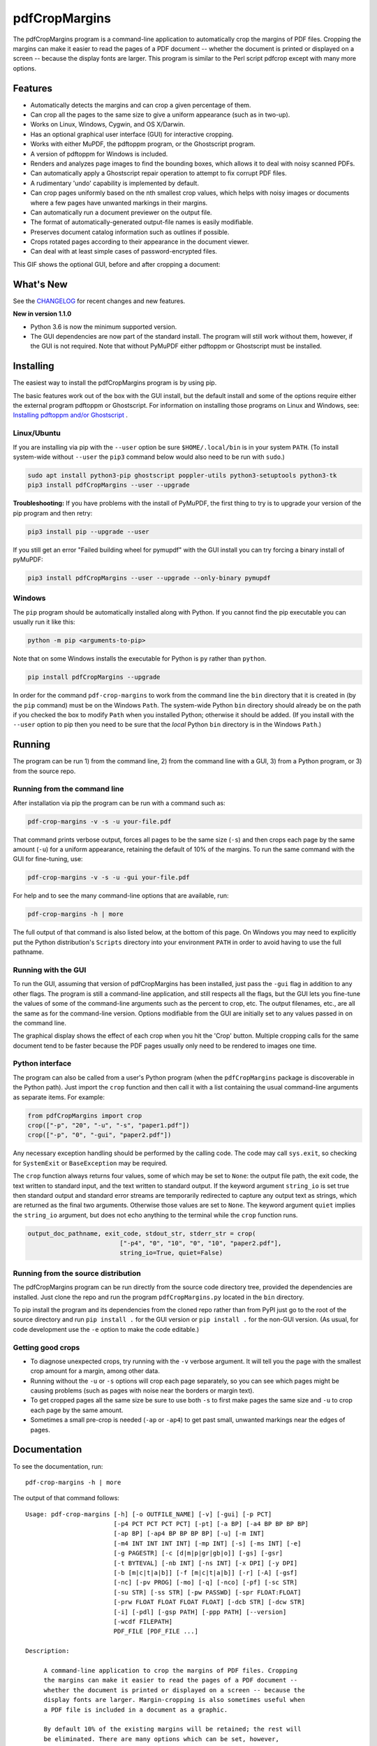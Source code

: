==============
pdfCropMargins
==============

The pdfCropMargins program is a command-line application to automatically crop
the margins of PDF files.  Cropping the margins can make it easier to read the
pages of a PDF document -- whether the document is printed or displayed on a
screen -- because the display fonts are larger.  This program is similar to the
Perl script pdfcrop except with many more options.

Features
========

- Automatically detects the margins and can crop a given percentage of them.
- Can crop all the pages to the same size to give a uniform appearance (such as
  in two-up).
- Works on Linux, Windows, Cygwin, and OS X/Darwin.
- Has an optional graphical user interface (GUI) for interactive cropping.
- Works with either MuPDF, the pdftoppm program, or the Ghostscript program.
- A version of pdftoppm for Windows is included.
- Renders and analyzes page images to find the bounding boxes, which allows it
  to deal with noisy scanned PDFs.
- Can automatically apply a Ghostscript repair operation to attempt to fix
  corrupt PDF files.
- A rudimentary 'undo' capability is implemented by default. 
- Can crop pages uniformly based on the nth smallest crop values, which helps
  with noisy images or documents where a few pages have unwanted markings in
  their margins.
- Can automatically run a document previewer on the output file.
- The format of automatically-generated output-file names is easily
  modifiable.
- Preserves document catalog information such as outlines if possible.
- Crops rotated pages according to their appearance in the document viewer.
- Can deal with at least simple cases of password-encrypted files.

This GIF shows the optional GUI, before and after cropping a document:

.. image:: https://user-images.githubusercontent.com/1791335/63413846-9c9e3400-c3c8-11e9-90f5-6e429ae2d74b.gif
    :width: 450px
    :align: center
    :alt: [GIF of pdfCropMargins]

What's New
==========

See the `CHANGELOG
<https://github.com/abarker/pdfCropMargins/blob/master/CHANGELOG.rst>`_ for
recent changes and new features.

**New in version 1.1.0**

* Python 3.6 is now the minimum supported version.

* The GUI dependencies are now part of the standard install.  The program will
  still work without them, however, if the GUI is not required.  Note that without
  PyMuPDF either pdftoppm or Ghostscript must be installed.

Installing 
==========

The easiest way to install the pdfCropMargins program is by using pip.

The basic features work out of the box with the GUI install, but the default
install and some of the options require either the external program
pdftoppm or Ghostscript.  For information on installing those programs on Linux
and Windows, see: `Installing pdftoppm and/or Ghostscript
<https://github.com/abarker/pdfCropMargins/tree/master/doc/installing_pdftoppm_and_ghostscript.rst>`_
.

Linux/Ubuntu
------------

If you are installing via pip with the ``--user`` option be sure
``$HOME/.local/bin`` is in your system ``PATH``.  (To install system-wide
without ``--user`` the ``pip3`` command below would also need to be run with
``sudo``.)

.. code-block:: sh

   sudo apt install python3-pip ghostscript poppler-utils python3-setuptools python3-tk
   pip3 install pdfCropMargins --user --upgrade

**Troubleshooting:** If you have problems with the install of PyMuPDF, the
first thing to try is to upgrade your version of the pip program and then
retry:

.. code-block:: sh

   pip3 install pip --upgrade --user

If you still get an error "Failed building wheel for pymupdf" with the GUI
install you can try forcing a binary install of pyMuPDF:

.. code-block:: sh

   pip3 install pdfCropMargins --user --upgrade --only-binary pymupdf

Windows
-------

The ``pip`` program should be automatically installed along with Python.  If
you cannot find the pip executable you can usually run it like this:

.. code-block:: sh

   python -m pip <arguments-to-pip>

Note that on some Windows installs the executable for Python is ``py`` rather
than ``python``.

.. code-block:: sh

   pip install pdfCropMargins --upgrade

In order for the command ``pdf-crop-margins`` to work from the command line the
``bin`` directory that it is created in (by the ``pip`` command) must be on the
Windows ``Path``.  The system-wide Python ``bin`` directory should already be
on the path if you checked the box to modify ``Path`` when you installed
Python; otherwise it should be added.  (If you install with the ``--user``
option to pip then you need to be sure that the *local* Python ``bin``
directory is in the Windows ``Path``.)

Running
=======

The program can be run 1) from the command line, 2) from the command line with
a GUI, 3) from a Python program, or 3) from the source repo.

Running from the command line
-----------------------------

After installation via pip the program can be run with a command such as:

.. code-block:: sh

   pdf-crop-margins -v -s -u your-file.pdf

That command prints verbose output, forces all pages to be the same size
(``-s``) and then crops each page by the same amount (``-u``) for a uniform
appearance, retaining the default of 10% of the margins.  To run the
same command with the GUI for fine-tuning, use:

.. code-block:: sh

   pdf-crop-margins -v -s -u -gui your-file.pdf

For help and to see the many command-line options that are available, run:

.. code-block:: sh

   pdf-crop-margins -h | more

The full output of that command is also listed below, at the bottom of this
page.  On Windows you may need to explicitly put the Python distribution's
``Scripts`` directory into your environment ``PATH`` in order to avoid having
to use the full pathname.

Running with the GUI
--------------------

To run the GUI, assuming that version of pdfCropMargins has been installed,
just pass the ``-gui`` flag in addition to any other flags.  The program is
still a command-line application, and still respects all the flags, but the GUI
lets you fine-tune the values of some of the command-line arguments such as the
percent to crop, etc.  The output filenames, etc., are all the same as for the
command-line version.  Options modifiable from the GUI are initially set to any
values passed in on the command line.

The graphical display shows the effect of each crop when you hit the 'Crop'
button.  Multiple cropping calls for the same document tend to be faster
because the PDF pages usually only need to be rendered to images one time.

Python interface
----------------

The program can also be called from a user's Python program (when the
``pdfCropMargins`` package is discoverable in the Python path).  Just import
the ``crop`` function and then call it with a list containing the usual
command-line arguments as separate items.  For example:
  
.. code-block:: python

   from pdfCropMargins import crop
   crop(["-p", "20", "-u", "-s", "paper1.pdf"])
   crop(["-p", "0", "-gui", "paper2.pdf"])

Any necessary exception handling should be performed by the calling code.  The
code may call ``sys.exit``, so checking for ``SystemExit`` or ``BaseException`` may
be required.

The ``crop`` function always returns four values, some of which may be set to
``None``: the output file path, the exit code, the text written to standard
input, and the text written to standard output.  If the keyword argument
``string_io`` is set true then standard output and standard error streams are
temporarily redirected to capture any output text as strings, which are
returned as the final two arguments.  Otherwise those values are set to
``None``.  The keyword argument ``quiet`` implies the ``string_io`` argument,
but does not echo anything to the terminal while the ``crop`` function runs.

.. code-block:: python

   output_doc_pathname, exit_code, stdout_str, stderr_str = crop(
                            ["-p4", "0", "10", "0", "10", "paper2.pdf"],
                            string_io=True, quiet=False)

Running from the source distribution
------------------------------------

The pdfCropMargins program can be run directly from the source code directory
tree, provided the dependencies are installed.  Just clone the repo and run the
program ``pdfCropMargins.py`` located in the ``bin`` directory.

To pip install the program and its dependencies from the cloned repo rather
than from PyPI just go to the root of the source directory and run ``pip
install .`` for the GUI version or ``pip install .`` for the non-GUI
version.  (As usual, for code development use the ``-e`` option to make the
code editable.)

Getting good crops
------------------

* To diagnose unexpected crops, try running with the ``-v`` verbose argument.
  It will tell you the page with the smallest crop amount for a margin, among
  other data.

* Running without the ``-u`` or ``-s`` options will crop each page separately,
  so you can see which pages might be causing problems (such as pages with
  noise near the borders or margin text).

* To get cropped pages all the same size be sure to use both ``-s`` to first
  make pages the same size and ``-u`` to crop each page by the same amount.

* Sometimes a small pre-crop is needed (``-ap`` or ``-ap4``) to get past small,
  unwanted markings near the edges of pages.

Documentation
=============

.. In vim use this to get output:
       :read !pdf-crop-margins -h

To see the documentation, run::

   pdf-crop-margins -h | more

The output of that command follows::
   
   Usage: pdf-crop-margins [-h] [-o OUTFILE_NAME] [-v] [-gui] [-p PCT]
                           [-p4 PCT PCT PCT PCT] [-pt] [-a BP] [-a4 BP BP BP BP]
                           [-ap BP] [-ap4 BP BP BP BP] [-u] [-m INT]
                           [-m4 INT INT INT INT] [-mp INT] [-s] [-ms INT] [-e]
                           [-g PAGESTR] [-c [d|m|p|gr|gb|o]] [-gs] [-gsr]
                           [-t BYTEVAL] [-nb INT] [-ns INT] [-x DPI] [-y DPI]
                           [-b [m|c|t|a|b]] [-f [m|c|t|a|b]] [-r] [-A] [-gsf]
                           [-nc] [-pv PROG] [-mo] [-q] [-nco] [-pf] [-sc STR]
                           [-su STR] [-ss STR] [-pw PASSWD] [-spr FLOAT:FLOAT]
                           [-prw FLOAT FLOAT FLOAT FLOAT] [-dcb STR] [-dcw STR]
                           [-i] [-pdl] [-gsp PATH] [-ppp PATH] [--version]
                           [-wcdf FILEPATH]
                           PDF_FILE [PDF_FILE ...]
   
   Description:
   
        A command-line application to crop the margins of PDF files. Cropping
        the margins can make it easier to read the pages of a PDF document --
        whether the document is printed or displayed on a screen -- because the
        display fonts are larger. Margin-cropping is also sometimes useful when
        a PDF file is included in a document as a graphic.
   
        By default 10% of the existing margins will be retained; the rest will
        be eliminated. There are many options which can be set, however,
        including the percentage of existing margins to retain.
   
        Here is a simple example of cropping a file named document.pdf and
        writing the cropped output-document to a file named
        croppedDocument.pdf:
   
           pdf-crop-margins document.pdf -o croppedDocument.pdf
   
        If no destination is provided a filename will be automatically
        generated from the name of the source file (see below).
   
        The pdfCropMargins program works by changing the page sizes which are
        stored in the PDF file (and are interpreted by programs like Acrobat
        Reader). Both the CropBox and the MediaBox are set to the newly-
        computed cropped size. After this the view of the document in most
        programs will be the new, cropped view.
   
        In order to reduce the number of copies of a document which must be
        saved, a basic '--restore' option is provided. When cropping a file not
        produced by the pdfCropMargins program the default is to save the
        intersection of the MediaBox and any existing CropBox in the ArtBox.
        This saves the "usual" view of the original document in programs like
        Acrobat Reader. Subsequent crops of a file produced by pdfCropMargins
        do not by default alter the ArtBox. The restore option simply copies
        the saved values back to the MarginBox and CropBox. Note that this
        assumes the ArtBox is unused (it is rarely used, and this feature can
        be turned off with the -A option). So, for example, you can make
        annotations to a file with cropped margins and still produce a version
        with the annotations which viewers display as the original margins.
        Programs which change the "Producer" string in the PDF may interfere
        with this feature.
   
        Below are several examples using more of the command-line options, each
        applied to an input file called doc.pdf. The output filename is
        unspecified in most of these examples, so the program will
        automatically generate the filename (or an output filename can always
        be explicitly provided with '-o'):
   
        1) Crop doc.pdf so that all the pages are set to the same size and the
        cropping amount is uniform across all the pages (this gives a nice two-up
        appearance).  The default of retaining 10% of the existing margins is
        used.  Note carefully that '-u' only makes the amount to be cropped uniform
        for each page; if the pages do not have the same size to begin with they
        will not have the same size afterward unless the '-s' option is also used.
   
           pdf-crop-margins -u -s doc.pdf
   
        2) Crop each page of doc.pdf individually (i.e., not uniformly), keeping 50%
        of the existing margins.
   
           pdf-crop-margins -p 50 doc.pdf
   
        3) Crop doc.pdf uniformly, keeping 50% of the left margin, 20% of the bottom
        margin, 40% of the right margin, and 10% of the top margin.
   
           pdf-crop-margins -u -p4 50 20 40 10 doc.pdf
   
        4) Crop doc.pdf retaining 20% of the margins, and then reduce the right page
        margins only by an absolute 12 points.
   
           pdf-crop-margins -p 20 -a4 0 0 12 0 doc.pdf
   
        5) Add a constant 5bp around the bare bounding boxes on all pages (note the
        negative value passed to the `-a` option, which adds space rather than
        removing it).
   
           pdf-crop-margins -p 0 -a -5 doc.pdf
   
        6) Pre-crop the document by 5bp on each side before computing the bounding
        boxes.  Then crop retaining 50% of the computed margins.  This can be
        useful for difficult documents such as scanned books with page-edge noise
        or other "features" inside the current margins.
   
           pdf-crop-margins -ap 5 -p 50 doc.pdf
   
        7) Crop doc.pdf, re-naming the cropped output file doc.pdf and backing
        up the original file in a file named backup_doc.pdf.
   
           pdf-crop-margins -mo -pf -su "backup" doc.pdf
   
        8) Crop the margins of doc.pdf to 120% of their original size, increasing
        the margins.  Use Ghostscript to find the bounding boxes without explicit
        rendering by pdfCropMargins.
   
           pdf-crop-margins -p 120 -c gb doc.pdf
   
        9) Crop the margins of doc.pdf ignoring the 10 largest margins on each edge
        (over the whole document).  This is especially good for noisy documents
        where all the pages have very similar margins, or when you want to ignore
        marginal annotations which only occur on a few pages.
   
           pdf-crop-margins -m 10 doc.pdf
   
        10) Crop doc.pdf, launch the acroread viewer on the cropped output, and then
        query as to whether or not to rename the cropped file doc.pdf and back up
        the original file as doc_uncropped.pdf.
   
           pdf-crop-margins -mo -q doc.pdf
   
        11) Crop pages 1-100 of doc.pdf, cropping all even pages uniformly and all odd
        pages uniformly.
   
           pdf-crop-margins -g 1-100 -e doc.pdf
   
        12) Try to restore doc.pdf to its original margins, assuming it was cropped
        with pdfCropMargins previously.  Note that the default output filename is
        still named doc_cropped.pdf, even though it is the recovered file.  Use the
        '-mo' option to modify doc.pdf and backup the previous version.
   
           pdf-crop-margins -r doc.pdf
   
        There are many different ways to use this program. After finding a
        method which works well for a particular task or workflow pattern it is
        often convenient to make a simple shell script (batch file) which
        invokes the program with those particular options and settings. Simple
        template scripts for Bash and Windows are packaged with the program, in
        the bin directory. The program can also be called from a user's Python
        program (when discoverable in the Python path) by using code such as
   
           from pdfCropMargins import crop
           crop(["-p", "20", "-u", "-s", "paper.pdf"])
   
        When printing a document with closely-cropped pages it may be necessary
        to use options such as "Fit to Printable Area". It may also be
        necessary to fine-tune the size of the retained margins if the edges of
        the text are being cut off.
   
        Sometimes a PDF file is corrupted or non-standard to the point where
        the routines used by this program raise an error and exit. In that case
        it can sometimes help to repair the PDF file before attempting to crop
        it. If it is readable by Ghostscript then the following command will
        often repair it sufficiently:
   
           gs -o repaired.pdf -sDEVICE=pdfwrite -dPDFSETTINGS=/prepress corrupted.pdf
   
        This command can also be used to convert some PostScript (.ps) files to
        PDF. The option '--gsFix' (or '-gsf') will automatically attempt to
        apply this fix, provided Ghostscript is available. See the description
        of that option for more information.
   
        The pdfCropMargins program handles rotated pages (such as pages in
        landscape mode versus portrait mode) as follows. All rotated pages are
        un-rotated as soon as they are read in. All the cropping is then
        calculated. Finally, as the crops are applied to the pages, the
        rotation is re-applied. This may give unexpected results in documents
        which mix pages at different rotations, especially with the '--uniform'
        or '--samePageSize' options. For rotated pages the arguments of all the
        options which take four arguments, one for each margin, are shifted so
        the left, bottom, right, and top margins correspond to the screen
        appearance (regardless of any internal rotation).
   
        All the command-line options to pdfCropMargins are described below. The
        following definition is useful in precisely defining what several of
        the options do. The "delta values" are the absolute reduction lengths,
        in points, which are applied to each original page to get the final
        cropped page. There is a delta value for each margin, on each page. In
        the usual case where all the margin sizes decrease, all the deltas are
        positive. A delta value can, however, be negative (e.g., when
        percentRetain > 100 or when a negative absolute offset is used). When a
        delta value is negative the corresponding margin size will increase.
      
   
   Positional arguments:
   
     PDF_FILE     The pathname of the PDF file to crop. Use quotes around any
                  file or directory name which contains a space. If no filename
                  is given for the cropped PDF output file via the '-o' flag then
                  a default output filename will be generated. By default it is
                  the same as the source filename except that the suffix ".pdf"
                  is replaced by "_cropped.pdf", overwriting by default if the
                  file already exists. The file will be written to the working
                  directory at the time when the program was run. If the input
                  file has no extension or has an extension other than '.pdf' or
                  '.PDF' then the suffix '.pdf' will be appended to the existing
                  (possibly-null) extension. Globbing of wildcards is performed
                  on Windows systems.
   
   
   Optional arguments:
   
     -h, --help   Show this help message and exit.
   
     -o OUTFILE_NAME, --outfile OUTFILE_NAME
                  An optional argument specifying the pathname of a file that the
                  cropped output document should be written to. By default any
                  existing file with the same name will be silently overwritten.
                  If this option is not given the program will generate an output
                  filename from the input filename. (By default "_cropped" is
                  appended to the input filename before the file extension. If
                  the extension is not '.pdf' or '.PDF' then '.pdf' is appended
                  to the extension). Globbing of wildcards is performed on
                  Windows systems.
   
     -v, --verbose
                  Print more information about the program's actions and
                  progress. Without this switch only warning and error messages
                  are printed to the screen.
   
     -gui, --gui  Run the graphical user interface. This mode allows you to
                  interactively preview and test different cropping options
                  without having to recalculate the bounding boxes each time
                  (which can be slow). All the usual command-line options to the
                  program are still respected. Clicking the 'Crop' button in the
                  GUI crops with the current settings, writing out a cropped PDF
                  file to the same filename that the command-line version would
                  write to. Note that successive changes to the margins in the
                  GUI are not cumulative: settings are always applied to the
                  original document as it was passed in to the program. The
                  'Original' button reverts the display back to that original
                  version.
   
     -p PCT, --percentRetain PCT
                  Set the percent of margin space to retain in the image. This is
                  a percentage of the original margin space. By default the
                  percent value is set to 10. Setting the percentage to 0 gives a
                  tight bounding box. Percent values greater than 100 increase
                  the margin sizes from their original sizes, and negative values
                  decrease the margins even more than a tight bounding box.
   
     -p4 PCT PCT PCT PCT, -pppp PCT PCT PCT PCT, --percentRetain4 PCT PCT PCT PCT
                  Set the percent of margin space to retain in the image,
                  individually for the left, bottom, right, and top margins,
                  respectively. The four arguments should be percent values.
   
     -pt, --percentText
                  Normally the percentage values passed to '--percentRetain' or '
                  --percentRetain4' define the percentage of existing margins to
                  retain. This flag alters the interpretation of those percent
                  values. The margins are instead set to the given percentage of
                  the text width or height. The left and right margins are set to
                  a percentage of the bounding box width and the bottom and top
                  margins are set to a percentage of the bounding box height.
   
     -a BP, --absoluteOffset BP
                  Decrease each margin size by an absolute floating point offset
                  value, to be subtracted from each margin's size after the
                  'percentRetain' option is applied. The units are big points,
                  bp, which is the unit used in PDF files. There are 72 bp in an
                  inch. A single bp is approximately equal to a TeX point, pt
                  (with 72.27pt in an inch). Negative values are allowed;
                  positive numbers always decrease the margin size and negative
                  numbers always increase it. Absolute offsets are always applied
                  after any percentage change operations.
   
     -a4 BP BP BP BP, -aaaa BP BP BP BP, --absoluteOffset4 BP BP BP BP
                  Decrease the margin sizes individually with four absolute
                  offset values. The four floating point arguments should be the
                  left, bottom, right, and top offset values, respectively. See
                  the '--absoluteOffset' option for information on the units.
   
     -ap BP, --absolutePreCrop BP
                  This option is like '--absoluteOffset' except that it is
                  applied before any bounding box calculations (or any other
                  operations). The argument is the same, in units of bp. All
                  successive operations are then relative to this pre-crop box,
                  considered to be the full-page box. Note that since this
                  absolute crop is applied before any bounding boxes are computed
                  it is relative to the original full-page boxes of the document
                  (unlike 'absoluteOffset', which is a crop relative to the
                  newly-cropped margin after 'percentRetain' is applied). As a
                  consequence, the number of points may need to be larger than
                  what would work for 'absoluteOffset'. This option can be used
                  to ignore text and markings out at the edge of the margins by
                  cropping it out before the bounding boxes are calculated.
   
     -ap4 BP BP BP BP, --absolutePreCrop4 BP BP BP BP
                  This is the same as '--absolutePreCrop' except that four
                  separate arguments can be given. The four floating point
                  arguments should be the left, bottom, right, and top absolute
                  pre-crop values, respectively.
   
     -u, --uniform
                  Crop all the pages uniformly. This forces the magnitude of
                  margin-cropping (absolute, not relative) to be the same on each
                  page. This option is applied after all the delta values have
                  been calculated for each page, individually. Then all the left-
                  margin delta values, for each page, are set to the smallest
                  left-margin delta value over every page. The bottom, right, and
                  top margins are processed similarly. Note that this effectively
                  adds some margin space (relative to the margins obtained by
                  cropping pages individually) to some of the pages. If the pages
                  of the original document are all the same size then the cropped
                  pages will again all be the same size. The '--samePageSize'
                  option can be used in combination with this option to force all
                  pages to be the same size after cropping.
   
     -m INT, --uniformOrderStat INT
                  Choosing this option implies the '--uniform' option, but the
                  smallest delta value over all the pages is no longer chosen.
                  Instead, for each margin the nth smallest delta value (with n
                  numbered starting at zero) is chosen over all the pages. The
                  argument is the integer n, for example '-m 4'. Choosing n to be
                  half the number of pages gives the median delta value. This
                  option is useful for cropping noisy scanned PDFs which have a
                  common margin size on most of the pages, or for ignoring
                  annotations which only appear in the margins of a few pages.
                  This option essentially causes the program to ignores the n
                  largest tight-crop margins when computing common delta values
                  over all the pages. Increasing n always either increases the
                  cropping amount or leaves it unchanged. Some trial-and-error
                  may be needed to choose the best number. Using '-m 1' tends to
                  work well with arXiv papers (which have a date in the margin of
                  the first page).
   
     -m4 INT INT INT INT, -mmmm INT INT INT INT, --uniformOrderStat4 INT INT INT INT
                  This option is the same as '--uniformOrderStat' (or '-m')
                  except that separate values are specified for each margin
                  individually. The margins are ordered as left, bottom, right,
                  and top.
   
     -mp INT, --uniformOrderPercent INT
                  This option is the same as '--uniformOrderStat' except that the
                  order number n is automatically set to a given percentage of
                  the number of pages which are set to be cropped (either the
                  full number or the ones set with '--pages'). This option
                  overrides '--uniformOrderStat' if both are set. The argument is
                  a float percent value; rounding is done to get the final order-
                  number. Setting the percent to 0 is equivalent to n=1, setting
                  the percent to 100 is equivalent to setting n to the full
                  number of pages, and setting the percent to 50 gives the median
                  (for odd numbers of pages).
   
     -s, --samePageSize
                  Set all the page sizes to be equal. This option only has an
                  effect when the page sizes are different. The pages sizes are
                  set to the size of the union of all the page regions, i.e., to
                  the smallest bounding box which contains all the pages. This
                  operation is always done before any others (except '--
                  absolutePreCrop'). The cropping is then done as usual, but note
                  that any margin percentages (such as for '--percentRetain') are
                  now relative to this new, possibly larger, page size. The
                  resulting pages are still cropped independently by default, and
                  will not necessarily all have the same size unless '--uniform'
                  is also selected to force the cropping amounts to be the same
                  for each page. If pages are selected with '--pages' then this
                  option is only applied to those selected pages.
   
     -ms INT, --samePageSizeOrderStat INT
                  Choosing this option implies the '--samePageSize' option, but
                  the calculations for each edge of the smallest bounding box
                  ignore the largest (or smallest for left and bottom edges) n
                  values. The argument is the nonnegative number n. Each edge is
                  calculated independently. This is an order statistic for
                  selecting the uniform size to make the pages. Note that this
                  will cut off parts of some pages if n>0.
   
     -e, --evenodd
                  Crop all the odd pages uniformly, and all the even pages
                  uniformly. The largest amount of cropping that works for all
                  the pages in each group is chosen. If the '--uniform' ('-u')
                  option is simultaneously set then the vertical cropping will be
                  uniform over all the pages and only the horizontal cropping
                  will differ between even and odd pages.
   
     -g PAGESTR, -pg PAGESTR, --pages PAGESTR
                  Apply the cropping operation only to the selected pages. The
                  argument should be a list of the usual form such as
                  "2-4,5,9,20-30". The page-numbering is assumed to start at 1.
                  Ordering in the argument list is unimportant, negative ranges
                  are ignored, and pages falling outside the document are
                  ignored. Note that restore information is always saved for all
                  the pages (in the ArtBox) unless '--noundosave' is selected.
   
     -c [d|m|p|gr|gb|o], --calcbb [d|m|p|gr|gb|o]
                  Choose the method to calculate bounding boxes (or to render the
                  PDF pages in order to calculate the boxes). The default option
                  'd' will choose the MuPDF rendering option if the PyMuPDF
                  dependency is installed, otherwise it will use pdftoppm
                  rendering or Ghostscript rendering, in that order, if the
                  external programs can be located. The options to force a
                  particular method are MuPDF ('m'), pdftoppm ('p'), or
                  Ghostscript ('gr') for rendering, or direct Ghostscript
                  bounding-box calculation ('gb'). For pdftoppm or Ghostscript
                  options the corresponding program must be installed and
                  locatable (see the path-setting options below if the default
                  locator fails). Only the explicit rendering methods will work
                  for scanned pages (see '--gsBbox'). Choosing 'o' reverts to the
                  old default behavior of first looking for pdftoppm and then
                  looking for Ghostscript for rendering.
   
     -gs, --gsBbox
                  This option is maintained for backward compatibility; using '-c
                  gb' is now preferred. Use Ghostscript to directly find the
                  bounding boxes for the pages, with no explict rendering of the
                  pages. (The default is to explicitly render the PDF pages to
                  image files and calculate bounding boxes from the images.) This
                  method tends to be much faster, but it does not work with
                  scanned PDF documents. It also does not allow for choosing the
                  threshold value, applying blurs, etc. Any resolution options
                  are passed to the Ghostscript bbox device. This option requires
                  that Ghostscript be available in the PATH as "gswin32c.exe" or
                  "gswin64c.exe" on Windows, or as "gs" on Linux. When this
                  option is set the Pillow image library for Python is not
                  required.
   
     -gsr, --gsRender
                  This is maintained for backward compatibility; using '-c gr' is
                  now preferred. Use Ghostscript to render the PDF pages to
                  images. By default the pdftoppm program will be preferred for
                  the rendering, if it is found. Note that this option has no
                  effect if '--gsBbox' is chosen, since then no explicit
                  rendering is done.
   
     -t BYTEVAL, --threshold BYTEVAL
                  Set the threshold for determining what is background space
                  (white). The value can be from 0 to 255, with 191 the default
                  (75 percent). This option may not be available for some
                  configurations since the PDF must be internally rendered as an
                  image of pixels. In particular, it is ignored when '--gsBbox'
                  is selected. Any pixel value over the threshold is considered
                  to be background (white), and any value below it is considered
                  to be text (black). Lowering the value should tend to make the
                  bounding boxes smaller. The threshold may need to be lowered,
                  for example, for scanned images with greyish backgrounds. For
                  pages with dark backgrounds and light text a negative threshold
                  value can be used. In that case the absolute value is used as
                  the threshold but the test is reversed to consider pixel values
                  greater than or equal to the threshold to be background.
   
     -nb INT, --numBlurs INT
                  When PDF files are explicitly rendered to image files, apply a
                  blur operation to the resulting images this many times. This
                  can be useful for noisy images.
   
     -ns INT, --numSmooths INT
                  When PDF files are explicitly rendered to image files, apply a
                  smoothing operation to the resulting images this many times.
                  This can be useful for noisy images.
   
     -x DPI, --resX DPI
                  The x-resolution in dots per inch to use when the image is
                  rendered to find the bounding boxes. The default is 150. Higher
                  values produce more precise bounding boxes but require more
                  time and memory.
   
     -y DPI, --resY DPI
                  The y-resolution in dots per inch to use when the image is
                  rendered to find the bounding boxes. The default is 150. Higher
                  values produce more precise bounding boxes but require more
                  time and memory.
   
     -b [m|c|t|a|b], --boxesToSet [m|c|t|a|b]
                  By default the pdfCropMargins program sets both the MediaBox
                  and the CropBox for each page of the cropped PDF document to
                  the new, cropped page size. This default setting is usually
                  sufficient, but this option can be used to select different PDF
                  boxes to set. The option takes one argument, which is the first
                  letter (lowercase) of a type of box. The choices are MediaBox
                  (m), CropBox (c), TrimBox (t), ArtBox (a), and BleedBox (b).
                  This option overrides the default and can be repeated multiple
                  times to set several box types.
   
     -f [m|c|t|a|b], --fullPageBox [m|c|t|a|b]
                  By default the program first (before any cropping is
                  calculated) sets the MediaBox and CropBox of each page in (a
                  copy of) the document to the intersection of its previous
                  MediaBox and CropBox. This ensures that the cropping is
                  relative to the usual document-view in programs like Acrobat
                  Reader. This essentially defines what is assumed to be the full
                  size of pages in the document, and all cropping is then
                  performed relative to that full-page size. This option can be
                  used to alternately use the MediaBox, the CropBox, the TrimBox,
                  the ArtBox, or the BleedBox in defining the full-page size. The
                  option takes one argument, which is the first letter
                  (lowercase) of the type of box to use. If the option is
                  repeated then the intersection of all the box arguments is
                  used. Only one choice is allowed in combination with the '-gs'
                  option since Ghostscript does its own internal rendering when
                  finding bounding boxes. The default with '-gs' is the
                  CropBox.
   
     -r, --restore
                  This is a simple undo operation which essentially undoes all
                  the crops ever made by pdfCropMargins and returns to the
                  original margins (provided no other program modified the
                  Producer metadata or ArtBoxes). By default, whenever this
                  program crops a file for the first time it saves the MediaBox
                  intersected with the CropBox as the new ArtBox (since the
                  ArtBox is rarely used). The Producer metadata is checked to see
                  if this was the first time. If so, the ArtBox for each page is
                  simply copied to the MediaBox and the CropBox for the page.
                  This restores the earlier view of the document, such as in
                  Acrobat Reader (but does not completely restore the previous
                  condition in cases where the MediaBox and CropBox differed or
                  the ArtBox had a previous value). Any options such as '-u',
                  '-p', and '-a' which do not make sense in a restore operation
                  are ignored. Note that as far as default filenames the
                  operation is treated as just another crop operation (the
                  default-generated output filename still has a "_cropped.pdf"
                  suffix). The '--modifyOriginal' option (or its query variant)
                  can be used with this option. Saving in the ArtBoxes can be
                  disabled by using the '--noundosave' option.
   
     -A, --noundosave
                  Do not save any restore data in the ArtBox. This option will
                  need to be selected if the document actually uses the ArtBox
                  for anything important (which is rare). Note that the '--
                  restore' operation will not work correctly for the cropped
                  document if this option is included in the cropping command.
                  (The program does not currently check for this when doing a
                  restore.)
   
     -gsf, --gsFix
                  Attempt to repair the input PDF file with Ghostscript before it
                  is read-in with PyPdf. This requires that Ghostscript be
                  available. (See the general description text above for the
                  actual command that is run.) This can also be used to
                  automatically convert some PostScript files (.ps) to PDF for
                  cropping. The repaired PDF is written to a temporary file; the
                  original PDF file is not modified. The original filename is
                  treated as usual as far as automatic name-generation, the '--
                  modify-original' option, and so forth. This option is often
                  helpful if the program hangs or raises an error due to a
                  corrupted PDF file. Note that when re-cropping a file already
                  cropped by pdfCropMargins this option is probably not
                  necessary, and if it is used in a re-crop (at least with
                  current versions of Ghostscript) it will reset the Producer
                  metadata which the pdfCropMargins program uses to tell if the
                  file was already cropped by the program (so the '--restore'
                  option will not work in combination with this option). This
                  option is not recommended as something to use by default unless
                  you encounter many corrupted PDF files and do not need to
                  restore back to the original margins.
   
     -nc, --noclobber
                  Never overwrite an existing file as the output file.
   
     -pv PROG, --preview PROG
                  Run a PDF viewer on the cropped PDF output. The viewer process
                  is run in the background. The viewer is launched after
                  pdfCropMargins has finished all the other options. The only
                  exception is when the '--queryModifyOriginal' option is also
                  selected. In that case the viewer is launched before the query
                  so that the user can look at the output before deciding whether
                  or not to modify the original. (Note that answering 'y' will
                  then move the file out from under the running viewer; close and
                  re-open the file before adding annotations, highlighting, etc.)
                  The single argument should be the path of the executable file
                  or script to run the chosen viewer. The viewer is assumed to
                  take exactly one argument, a PDF filename. For example, on
                  Linux the Acrobat Reader could be chosen with /usr/bin/acroread
                  or, if it is in the PATH, simply acroread. A shell script or
                  batch file wrapper can be used to set any additional options
                  for the viewer.
   
     -mo, --modifyOriginal
                  This option moves (renames) the original file to a backup
                  filename and then moves the cropped file to the original
                  filename. Thus it effectively modifies the original file and
                  makes a backup copy of the original, unmodified file. The
                  backup filename for the original document is always generated
                  from the original filename; any prefix or suffix which would be
                  added by the program to generate a filename (by default a
                  "_cropped" suffix) is modified accordingly (by default to
                  "_uncropped"). The '--usePrefix', '--stringUncropped', and '--
                  stringSeparator' options can all be used to customize the
                  generated backup filename. This operation is performed last, so
                  if a previous operation fails the original document will be
                  unchanged. Be warned that running pdfCropMargins twice on the
                  same source filename will modify the original file; the
                  '-noclobberOriginal' option can be used to avoid this.
   
     -q, --queryModifyOriginal
                  This option selects the '--modifyOriginal' option, but queries
                  the user about whether to actually do the final move operation.
                  This works well with the '--preview' option: if the preview
                  looks good you can opt to modify the original file (keeping a
                  copy of the original). If you decline then the files are not
                  swapped (and are just as if the '--modifyOriginal' option had
                  not been set).
   
     -nco, --noclobberOriginal
                  If the '--modifyOriginal' option is selected, do not ever
                  overwrite an existing file as the backup copy for the original
                  file. This essentially does the move operations for the '--
                  modifyOriginal' option in noclobber mode, and prints a warning
                  if it fails. On failure the result is exactly as if the '--
                  modifyOriginal' option had not been selected. This option is
                  redundant if the ordinary '--noclobber' option is also set.
   
     -pf, --usePrefix
                  Prepend a prefix-string when generating default file names
                  rather than appending a suffix-string. The same string value is
                  used, either the default or the one set via the '--
                  stringCropped' or '--stringUncropped' option. With the default
                  values for the other options and no output file specified, this
                  option causes the cropped output for the input file
                  "document.pdf" to be written to the file named
                  "cropped_document.pdf" (instead of to the default filename
                  "document_cropped.pdf").
   
     -sc STR, --stringCropped STR
                  This option can be used to set the string which will be
                  appended (or prepended) to the document filename when
                  automatically generating the output filename for a cropped
                  file. The default value is "cropped".
   
     -su STR, --stringUncropped STR
                  This option can be used to set the string which will be
                  appended (or prepended) to the document filename when
                  automatically generating the output filename for the original,
                  uncropped file. The default value is "uncropped".
   
     -ss STR, --stringSeparator STR
                  This option can be used to set the separator string which will
                  be used when appending or prependeding string values to
                  automatically generate filenames. The default value is "_".
   
     -pw PASSWD, --password PASSWD
                  Specify a password to be used to decrypt an encrypted PDF file.
                  Note that decrypting with an empty password is always tried, so
                  this option is only needed for non-empty passwords. The
                  resulting cropped file will not be encrypted, so use caution if
                  important data is involved.
   
     -spr FLOAT:FLOAT, --setPageRatios FLOAT:FLOAT
                  Force all the cropped page ratios to equal the given ratio. All
                  crops are calculated and applied as usual, but either the left
                  and right margins will be increased equally or else the top and
                  bottom margins will be increased equally in order to make the
                  ratio of width to height equal the set value. Margins are only
                  ever increased. The format for the ratio is either a string
                  width-to-height ratio such as '4.5:3' or else a floating point
                  number like '0.75' which is the width divided by the height.
                  This option can be useful in some PDF viewers.
   
     -prw FLOAT FLOAT FLOAT FLOAT, --pageRatioWeights FLOAT FLOAT FLOAT FLOAT
                  This option weights any whitespace added by the '--
                  setPageRatios' argument. It takes four weight arguments, one
                  per margin. The four floating point arguments should be the
                  left, bottom, right, and top weights, respectively. The weights
                  determine what proportion of the total height(width) increase
                  necessary to achieve the target page ratio is added to the
                  corresponding margin. All weights must be greater than zero.
   
     -dcb STR, --docCatBlacklist STR
                  Data associated with the full document, such as outlines,
                  bookmarks, and modes, is saved in the document catalog of the
                  PDF file. By default it is all copied over to the cropped
                  document if possible (with some exceptions, e.g., "/Pages" will
                  be modified by cropping). If this is not wanted, or if it
                  causes problems for a document, this option specifies a
                  blacklist of document catalog items that will never be copied.
                  The arguments should be passed as a single, quoted, whitespace-
                  separated string, for example "/Outlines /PageMode
                  /OpenAction". The special value "ALL" blacklists everything. An
                  empty string blacklists nothing, and is the default. As an
                  example, it can be useful to blacklist "/OpenAction" if on
                  opening the PDF it does something like zooming which is not
                  desired. Blacklisting `/PageMode` can also be useful to, for
                  example, not open the outline by default. Running in verbose
                  mode '-v' will show which document catalog items are and are
                  not being copied for a document.
   
     -dcw STR, --docCatWhitelist STR
                  See the '--docCatBlacklist' option. This is just a whitelist
                  that essentially works the same way. The whitelist takes
                  precedence over the blacklist. It specifies a list of items
                  which will always be copied over even if they are in the
                  blacklist. Useful combined with setting the blacklist to "ALL"
                  if you only want one or two of the items. The default value is
                  the empty string, which whitelists nothing and so only the
                  blacklist is used. Setting to "ALL" guarantees that everything
                  possible is copied over.
   
     -i, --showImages
                  When explicitly rendering PDF files to image files, display the
                  inverse image files that are used to find the bounding boxes.
                  Useful for debugging and for choosing some of the other
                  parameters (such as the threshold). This option requires a
                  default external viewer program selected by the Pillow image
                  manipulation package (xv on Unix, and usually Paint on
                  Windows).
   
     -pdl, --pdftoppmLocal
                  Use a locally-packaged pdftoppm executable rather than the
                  system version. This option is only available on Windows
                  machines; it is ignored otherwise. By default the first
                  pdftoppm executable found in the directories in the PATH
                  environment variable is used. On Windows the program will
                  revert to this option if PDF image-rendering is required,
                  PyMuPDF is not installed, and no system pdftoppm or Ghostscript
                  executable can be found.
   
     -gsp PATH, --ghostscriptPath PATH
                  Pass in a pathname to the ghostscript executable that the
                  program should use. No globbing is done. Useful when the
                  program is in a nonstandard location.
   
     -ppp PATH, --pdftoppmPath PATH
                  Pass in a pathname to the pdftoppm executable that the program
                  should use. No globbing is done. Useful when the program is in
                  a nonstandard location.
   
     --version    Return the pdfCropMargins version number and exit immediately.
                  All other options are ignored.
   
     -wcdf FILEPATH, --writeCropDataToFile FILEPATH
                  Write out the calculated list of crops to the file with the
                  file pathname that is passed in and exit. Mostly used for
                  automated testing and debugging.
   
   
   The pdfCropMargins program is Copyright (c) 2014 by Allen Barker.
   Released under the GNU GPL license, version 3 or later.
   

